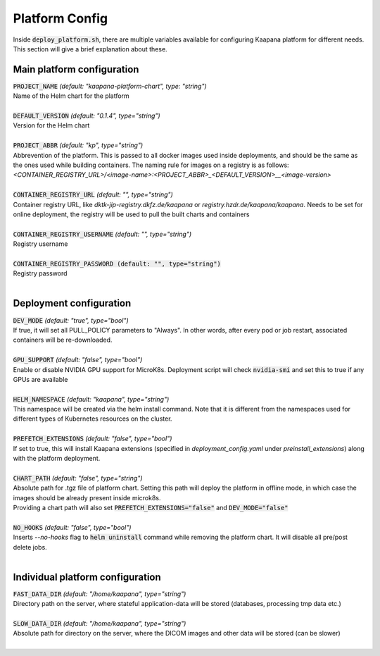 .. _platform_config:

Platform Config
===============

Inside :code:`deploy_platform.sh`, there are multiple variables available for configuring Kaapana platform for different needs. This section will give a brief explanation about these.

Main platform configuration
---------------------------

| :code:`PROJECT_NAME` `(default: "kaapana-platform-chart", type: "string")`
| Name of the Helm chart for the platform
|

| :code:`DEFAULT_VERSION` `(default: "0.1.4", type="string")` 
| Version for the Helm chart
|

| :code:`PROJECT_ABBR` `(default: "kp", type="string")` 
| Abbrevention of the platform. This is passed to all docker images used inside deployments, and should be the same as the ones used while building containers. The naming rule for images on a registry is as follows: 
| `<CONTAINER_REGISTRY_URL>/<image-name>:<PROJECT_ABBR>_<DEFAULT_VERSION>__<image-version>` 
|

| :code:`CONTAINER_REGISTRY_URL` `(default: "", type="string")` 
| Container registry URL, like `dktk-jip-registry.dkfz.de/kaapana` or `registry.hzdr.de/kaapana/kaapana`. Needs to be set for online deployment, the registry will be used to pull the built charts and containers
|

| :code:`CONTAINER_REGISTRY_USERNAME` `(default: "", type="string")` 
| Registry username
|

| :code:`CONTAINER_REGISTRY_PASSWORD (default: "", type="string")` 
| Registry password
|

Deployment configuration
------------------------

| :code:`DEV_MODE` `(default: "true", type="bool")` 
| If true, it will set all PULL_POLICY parameters to "Always". In other words, after every pod or job restart, associated containers will be re-downloaded.
|

| :code:`GPU_SUPPORT` `(default: "false", type="bool")` 
| Enable or disable NVIDIA GPU support for MicroK8s. Deployment script will check :code:`nvidia-smi` and set this to true if any GPUs are available 
|

| :code:`HELM_NAMESPACE` `(default: "kaapana", type="string")` 
| This namespace will be created via the helm install command. Note that it is different from the namespaces used for different types of Kubernetes resources on the cluster.
|

| :code:`PREFETCH_EXTENSIONS` `(default: "false", type="bool")`
| If set to true, this will install Kaapana extensions (specified in `deployment_config.yaml` under `preinstall_extensions`) along with the platform deployment.
|

| :code:`CHART_PATH` `(default: "false", type="string")` 
| Absolute path for .tgz file of platform chart. Setting this path will deploy the platform in offline mode, in which case the images should be already present inside microk8s. 
| Providing a chart path will also set :code:`PREFETCH_EXTENSIONS="false"` and :code:`DEV_MODE="false"`
|

| :code:`NO_HOOKS` `(default: "false", type="bool")`
| Inserts `--no-hooks` flag to :code:`helm uninstall` command while removing the platform chart. It will disable all pre/post delete jobs.
|

Individual platform configuration
---------------------------------

| :code:`FAST_DATA_DIR` `(default: "/home/kaapana", type="string")` 
| Directory path on the server, where stateful application-data will be stored (databases, processing tmp data etc.)
|

| :code:`SLOW_DATA_DIR` `(default: "/home/kaapana", type="string")` 
| Absolute path for directory on the server, where the DICOM images and other data will be stored (can be slower)
|